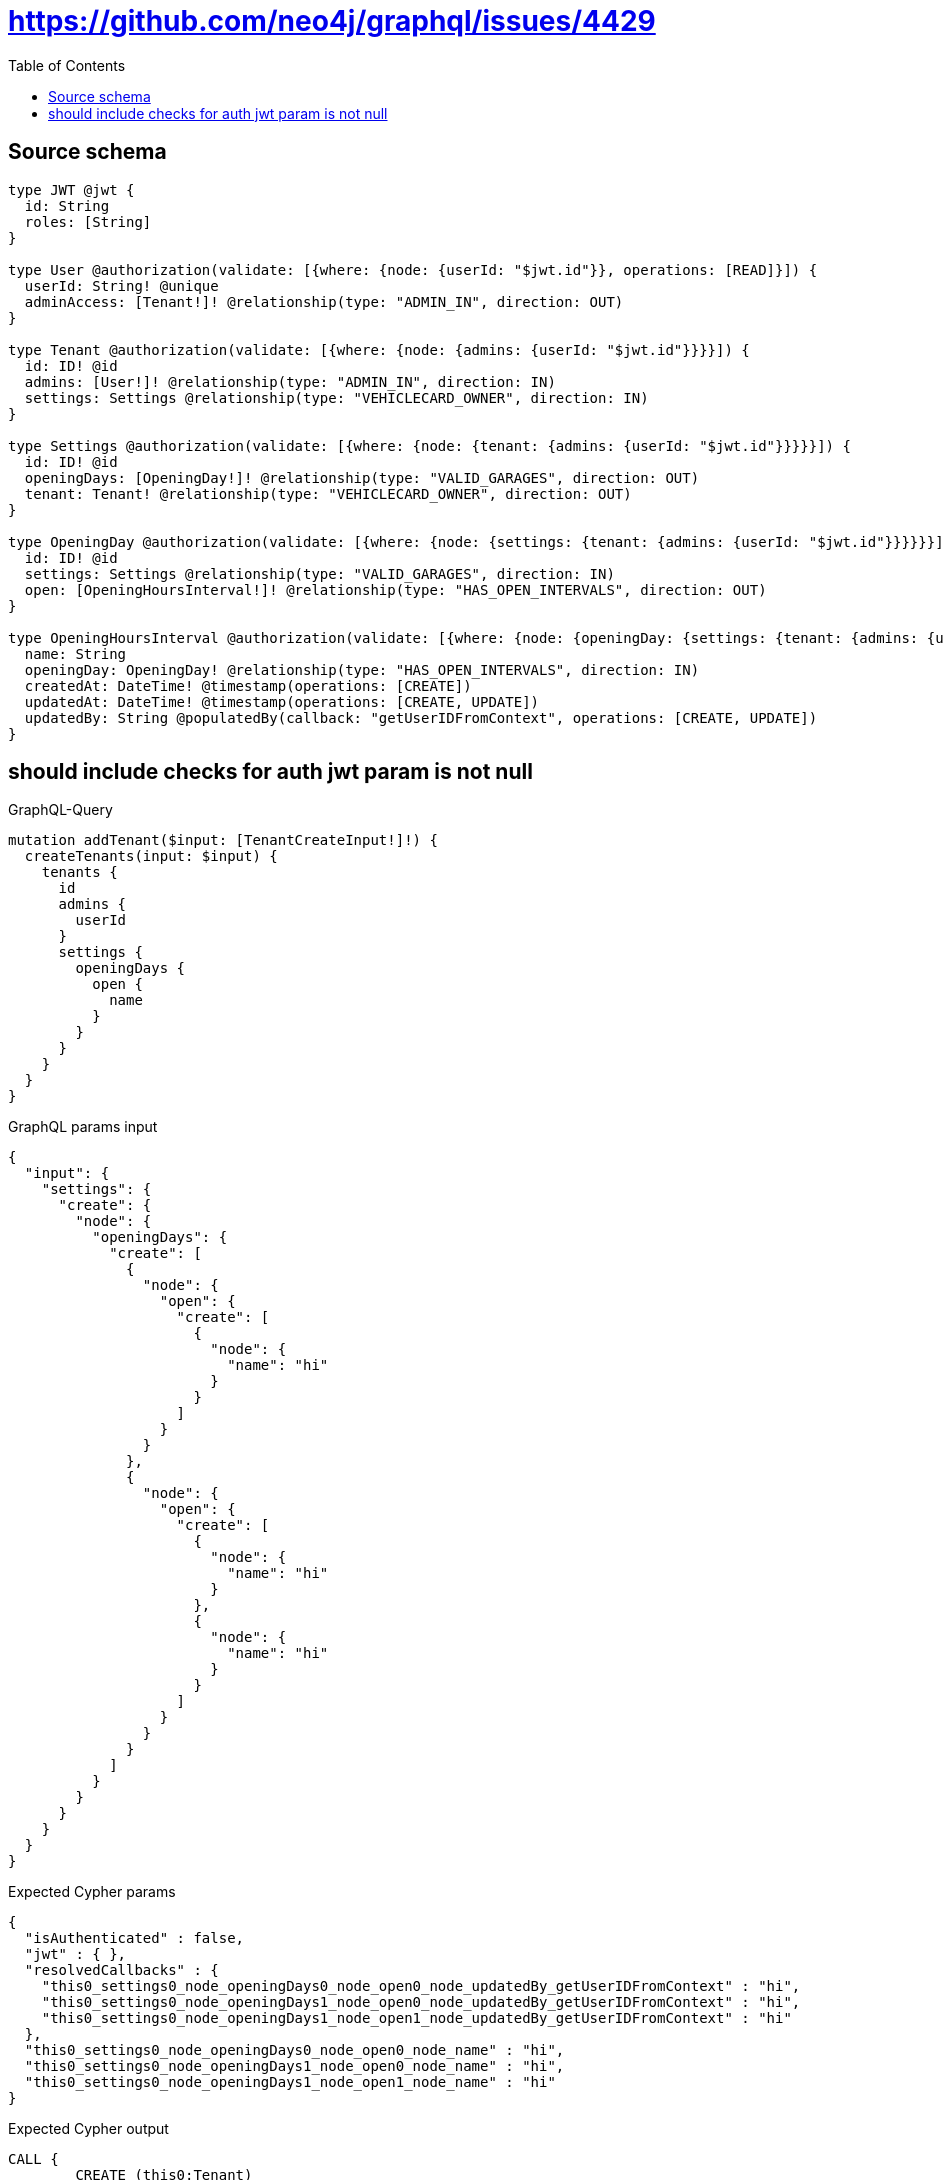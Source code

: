 :toc:

= https://github.com/neo4j/graphql/issues/4429

== Source schema

[source,graphql,schema=true]
----
type JWT @jwt {
  id: String
  roles: [String]
}

type User @authorization(validate: [{where: {node: {userId: "$jwt.id"}}, operations: [READ]}]) {
  userId: String! @unique
  adminAccess: [Tenant!]! @relationship(type: "ADMIN_IN", direction: OUT)
}

type Tenant @authorization(validate: [{where: {node: {admins: {userId: "$jwt.id"}}}}]) {
  id: ID! @id
  admins: [User!]! @relationship(type: "ADMIN_IN", direction: IN)
  settings: Settings @relationship(type: "VEHICLECARD_OWNER", direction: IN)
}

type Settings @authorization(validate: [{where: {node: {tenant: {admins: {userId: "$jwt.id"}}}}}]) {
  id: ID! @id
  openingDays: [OpeningDay!]! @relationship(type: "VALID_GARAGES", direction: OUT)
  tenant: Tenant! @relationship(type: "VEHICLECARD_OWNER", direction: OUT)
}

type OpeningDay @authorization(validate: [{where: {node: {settings: {tenant: {admins: {userId: "$jwt.id"}}}}}}]) {
  id: ID! @id
  settings: Settings @relationship(type: "VALID_GARAGES", direction: IN)
  open: [OpeningHoursInterval!]! @relationship(type: "HAS_OPEN_INTERVALS", direction: OUT)
}

type OpeningHoursInterval @authorization(validate: [{where: {node: {openingDay: {settings: {tenant: {admins: {userId: "$jwt.id"}}}}}}}]) {
  name: String
  openingDay: OpeningDay! @relationship(type: "HAS_OPEN_INTERVALS", direction: IN)
  createdAt: DateTime! @timestamp(operations: [CREATE])
  updatedAt: DateTime! @timestamp(operations: [CREATE, UPDATE])
  updatedBy: String @populatedBy(callback: "getUserIDFromContext", operations: [CREATE, UPDATE])
}
----

== should include checks for auth jwt param is not null

.GraphQL-Query
[source,graphql]
----
mutation addTenant($input: [TenantCreateInput!]!) {
  createTenants(input: $input) {
    tenants {
      id
      admins {
        userId
      }
      settings {
        openingDays {
          open {
            name
          }
        }
      }
    }
  }
}
----

.GraphQL params input
[source,json,request=true]
----
{
  "input": {
    "settings": {
      "create": {
        "node": {
          "openingDays": {
            "create": [
              {
                "node": {
                  "open": {
                    "create": [
                      {
                        "node": {
                          "name": "hi"
                        }
                      }
                    ]
                  }
                }
              },
              {
                "node": {
                  "open": {
                    "create": [
                      {
                        "node": {
                          "name": "hi"
                        }
                      },
                      {
                        "node": {
                          "name": "hi"
                        }
                      }
                    ]
                  }
                }
              }
            ]
          }
        }
      }
    }
  }
}
----

.Expected Cypher params
[source,json]
----
{
  "isAuthenticated" : false,
  "jwt" : { },
  "resolvedCallbacks" : {
    "this0_settings0_node_openingDays0_node_open0_node_updatedBy_getUserIDFromContext" : "hi",
    "this0_settings0_node_openingDays1_node_open0_node_updatedBy_getUserIDFromContext" : "hi",
    "this0_settings0_node_openingDays1_node_open1_node_updatedBy_getUserIDFromContext" : "hi"
  },
  "this0_settings0_node_openingDays0_node_open0_node_name" : "hi",
  "this0_settings0_node_openingDays1_node_open0_node_name" : "hi",
  "this0_settings0_node_openingDays1_node_open1_node_name" : "hi"
}
----

.Expected Cypher output
[source,cypher]
----
CALL {
	CREATE (this0:Tenant)
	SET this0.id = randomUUID()
	WITH *
	CREATE (this0_settings0_node:Settings)
	SET this0_settings0_node.id = randomUUID()
	WITH *
	CREATE (this0_settings0_node_openingDays0_node:OpeningDay)
	SET this0_settings0_node_openingDays0_node.id = randomUUID()
	WITH *
	CREATE (this0_settings0_node_openingDays0_node_open0_node:OpeningHoursInterval)
	SET this0_settings0_node_openingDays0_node_open0_node.createdAt = datetime()
	SET this0_settings0_node_openingDays0_node_open0_node.updatedAt = datetime()
	SET this0_settings0_node_openingDays0_node_open0_node.updatedBy = $resolvedCallbacks.this0_settings0_node_openingDays0_node_open0_node_updatedBy_getUserIDFromContext
	SET this0_settings0_node_openingDays0_node_open0_node.name = $this0_settings0_node_openingDays0_node_open0_node_name
	MERGE (this0_settings0_node_openingDays0_node)-[:HAS_OPEN_INTERVALS]->(this0_settings0_node_openingDays0_node_open0_node)
	WITH *
	CALL {
		WITH this0_settings0_node_openingDays0_node_open0_node
		MATCH (this0_settings0_node_openingDays0_node_open0_node)<-[this0_settings0_node_openingDays0_node_open0_node_openingDay_OpeningDay_unique:HAS_OPEN_INTERVALS]-(:OpeningDay)
		WITH count(this0_settings0_node_openingDays0_node_open0_node_openingDay_OpeningDay_unique) AS c
		WHERE apoc.util.validatePredicate(NOT (c = 1), '@neo4j/graphql/RELATIONSHIP-REQUIREDOpeningHoursInterval.openingDay required exactly once', [0])
		RETURN c AS this0_settings0_node_openingDays0_node_open0_node_openingDay_OpeningDay_unique_ignored
	}
	MERGE (this0_settings0_node)-[:VALID_GARAGES]->(this0_settings0_node_openingDays0_node)
	WITH *
	CALL {
		WITH this0_settings0_node_openingDays0_node
		MATCH (this0_settings0_node_openingDays0_node)<-[this0_settings0_node_openingDays0_node_settings_Settings_unique:VALID_GARAGES]-(:Settings)
		WITH count(this0_settings0_node_openingDays0_node_settings_Settings_unique) AS c
		WHERE apoc.util.validatePredicate(NOT (c <= 1), '@neo4j/graphql/RELATIONSHIP-REQUIREDOpeningDay.settings must be less than or equal to one', [0])
		RETURN c AS this0_settings0_node_openingDays0_node_settings_Settings_unique_ignored
	}
	WITH *
	CREATE (this0_settings0_node_openingDays1_node:OpeningDay)
	SET this0_settings0_node_openingDays1_node.id = randomUUID()
	WITH *
	CREATE (this0_settings0_node_openingDays1_node_open0_node:OpeningHoursInterval)
	SET this0_settings0_node_openingDays1_node_open0_node.createdAt = datetime()
	SET this0_settings0_node_openingDays1_node_open0_node.updatedAt = datetime()
	SET this0_settings0_node_openingDays1_node_open0_node.updatedBy = $resolvedCallbacks.this0_settings0_node_openingDays1_node_open0_node_updatedBy_getUserIDFromContext
	SET this0_settings0_node_openingDays1_node_open0_node.name = $this0_settings0_node_openingDays1_node_open0_node_name
	MERGE (this0_settings0_node_openingDays1_node)-[:HAS_OPEN_INTERVALS]->(this0_settings0_node_openingDays1_node_open0_node)
	WITH *
	CALL {
		WITH this0_settings0_node_openingDays1_node_open0_node
		MATCH (this0_settings0_node_openingDays1_node_open0_node)<-[this0_settings0_node_openingDays1_node_open0_node_openingDay_OpeningDay_unique:HAS_OPEN_INTERVALS]-(:OpeningDay)
		WITH count(this0_settings0_node_openingDays1_node_open0_node_openingDay_OpeningDay_unique) AS c
		WHERE apoc.util.validatePredicate(NOT (c = 1), '@neo4j/graphql/RELATIONSHIP-REQUIREDOpeningHoursInterval.openingDay required exactly once', [0])
		RETURN c AS this0_settings0_node_openingDays1_node_open0_node_openingDay_OpeningDay_unique_ignored
	}
	WITH *
	CREATE (this0_settings0_node_openingDays1_node_open1_node:OpeningHoursInterval)
	SET this0_settings0_node_openingDays1_node_open1_node.createdAt = datetime()
	SET this0_settings0_node_openingDays1_node_open1_node.updatedAt = datetime()
	SET this0_settings0_node_openingDays1_node_open1_node.updatedBy = $resolvedCallbacks.this0_settings0_node_openingDays1_node_open1_node_updatedBy_getUserIDFromContext
	SET this0_settings0_node_openingDays1_node_open1_node.name = $this0_settings0_node_openingDays1_node_open1_node_name
	MERGE (this0_settings0_node_openingDays1_node)-[:HAS_OPEN_INTERVALS]->(this0_settings0_node_openingDays1_node_open1_node)
	WITH *
	CALL {
		WITH this0_settings0_node_openingDays1_node_open1_node
		MATCH (this0_settings0_node_openingDays1_node_open1_node)<-[this0_settings0_node_openingDays1_node_open1_node_openingDay_OpeningDay_unique:HAS_OPEN_INTERVALS]-(:OpeningDay)
		WITH count(this0_settings0_node_openingDays1_node_open1_node_openingDay_OpeningDay_unique) AS c
		WHERE apoc.util.validatePredicate(NOT (c = 1), '@neo4j/graphql/RELATIONSHIP-REQUIREDOpeningHoursInterval.openingDay required exactly once', [0])
		RETURN c AS this0_settings0_node_openingDays1_node_open1_node_openingDay_OpeningDay_unique_ignored
	}
	MERGE (this0_settings0_node)-[:VALID_GARAGES]->(this0_settings0_node_openingDays1_node)
	WITH *
	CALL {
		WITH this0_settings0_node_openingDays1_node
		MATCH (this0_settings0_node_openingDays1_node)<-[this0_settings0_node_openingDays1_node_settings_Settings_unique:VALID_GARAGES]-(:Settings)
		WITH count(this0_settings0_node_openingDays1_node_settings_Settings_unique) AS c
		WHERE apoc.util.validatePredicate(NOT (c <= 1), '@neo4j/graphql/RELATIONSHIP-REQUIREDOpeningDay.settings must be less than or equal to one', [0])
		RETURN c AS this0_settings0_node_openingDays1_node_settings_Settings_unique_ignored
	}
	MERGE (this0)<-[:VEHICLECARD_OWNER]-(this0_settings0_node)
	WITH *
	CALL {
		WITH this0_settings0_node
		MATCH (this0_settings0_node)-[this0_settings0_node_tenant_Tenant_unique:VEHICLECARD_OWNER]->(:Tenant)
		WITH count(this0_settings0_node_tenant_Tenant_unique) AS c
		WHERE apoc.util.validatePredicate(NOT (c = 1), '@neo4j/graphql/RELATIONSHIP-REQUIREDSettings.tenant required exactly once', [0])
		RETURN c AS this0_settings0_node_tenant_Tenant_unique_ignored
	}
	WITH *
	CALL {
		WITH this0
		MATCH (this0)<-[this0_settings_Settings_unique:VEHICLECARD_OWNER]-(:Settings)
		WITH count(this0_settings_Settings_unique) AS c
		WHERE apoc.util.validatePredicate(NOT (c <= 1), '@neo4j/graphql/RELATIONSHIP-REQUIREDTenant.settings must be less than or equal to one', [0])
		RETURN c AS this0_settings_Settings_unique_ignored
	}
	WITH *
	CALL {
		WITH this0_settings0_node_openingDays0_node_open0_node
		MATCH (this0_settings0_node_openingDays0_node_open0_node)<-[:HAS_OPEN_INTERVALS]-(authorization_0_0_0_0_0_0_0_0_0_0_after_this1:OpeningDay)
		CALL {
			WITH authorization_0_0_0_0_0_0_0_0_0_0_after_this1
			MATCH (authorization_0_0_0_0_0_0_0_0_0_0_after_this1)<-[:VALID_GARAGES]-(authorization_0_0_0_0_0_0_0_0_0_0_after_this2:Settings)
			OPTIONAL MATCH (authorization_0_0_0_0_0_0_0_0_0_0_after_this2)-[:VEHICLECARD_OWNER]->(authorization_0_0_0_0_0_0_0_0_0_0_after_this3:Tenant)
			WITH *, count(authorization_0_0_0_0_0_0_0_0_0_0_after_this3) AS tenantCount
			WITH *
			WHERE (tenantCount <> 0
				AND size([(authorization_0_0_0_0_0_0_0_0_0_0_after_this3)<-[:ADMIN_IN]-(authorization_0_0_0_0_0_0_0_0_0_0_after_this4:User)
				WHERE ($jwt.id IS NOT NULL
					AND authorization_0_0_0_0_0_0_0_0_0_0_after_this4.userId = $jwt.id) | 1]) > 0)
			RETURN count(authorization_0_0_0_0_0_0_0_0_0_0_after_this2) = 1 AS authorization_0_0_0_0_0_0_0_0_0_0_after_var5
		}
		WITH *
		WHERE authorization_0_0_0_0_0_0_0_0_0_0_after_var5 = true
		RETURN count(authorization_0_0_0_0_0_0_0_0_0_0_after_this1) = 1 AS authorization_0_0_0_0_0_0_0_0_0_0_after_var0
	}
	CALL {
		WITH this0_settings0_node_openingDays0_node
		MATCH (this0_settings0_node_openingDays0_node)<-[:VALID_GARAGES]-(authorization_0_0_0_0_0_0_0_after_this1:Settings)
		OPTIONAL MATCH (authorization_0_0_0_0_0_0_0_after_this1)-[:VEHICLECARD_OWNER]->(authorization_0_0_0_0_0_0_0_after_this2:Tenant)
		WITH *, count(authorization_0_0_0_0_0_0_0_after_this2) AS tenantCount
		WITH *
		WHERE (tenantCount <> 0
			AND size([(authorization_0_0_0_0_0_0_0_after_this2)<-[:ADMIN_IN]-(authorization_0_0_0_0_0_0_0_after_this3:User)
			WHERE ($jwt.id IS NOT NULL
				AND authorization_0_0_0_0_0_0_0_after_this3.userId = $jwt.id) | 1]) > 0)
		RETURN count(authorization_0_0_0_0_0_0_0_after_this1) = 1 AS authorization_0_0_0_0_0_0_0_after_var0
	}
	CALL {
		WITH this0_settings0_node_openingDays1_node_open0_node
		MATCH (this0_settings0_node_openingDays1_node_open0_node)<-[:HAS_OPEN_INTERVALS]-(authorization_0_0_0_0_0_1_0_0_0_0_after_this1:OpeningDay)
		CALL {
			WITH authorization_0_0_0_0_0_1_0_0_0_0_after_this1
			MATCH (authorization_0_0_0_0_0_1_0_0_0_0_after_this1)<-[:VALID_GARAGES]-(authorization_0_0_0_0_0_1_0_0_0_0_after_this2:Settings)
			OPTIONAL MATCH (authorization_0_0_0_0_0_1_0_0_0_0_after_this2)-[:VEHICLECARD_OWNER]->(authorization_0_0_0_0_0_1_0_0_0_0_after_this3:Tenant)
			WITH *, count(authorization_0_0_0_0_0_1_0_0_0_0_after_this3) AS tenantCount
			WITH *
			WHERE (tenantCount <> 0
				AND size([(authorization_0_0_0_0_0_1_0_0_0_0_after_this3)<-[:ADMIN_IN]-(authorization_0_0_0_0_0_1_0_0_0_0_after_this4:User)
				WHERE ($jwt.id IS NOT NULL
					AND authorization_0_0_0_0_0_1_0_0_0_0_after_this4.userId = $jwt.id) | 1]) > 0)
			RETURN count(authorization_0_0_0_0_0_1_0_0_0_0_after_this2) = 1 AS authorization_0_0_0_0_0_1_0_0_0_0_after_var5
		}
		WITH *
		WHERE authorization_0_0_0_0_0_1_0_0_0_0_after_var5 = true
		RETURN count(authorization_0_0_0_0_0_1_0_0_0_0_after_this1) = 1 AS authorization_0_0_0_0_0_1_0_0_0_0_after_var0
	}
	CALL {
		WITH this0_settings0_node_openingDays1_node_open1_node
		MATCH (this0_settings0_node_openingDays1_node_open1_node)<-[:HAS_OPEN_INTERVALS]-(authorization_0_0_0_0_0_1_0_0_1_0_after_this1:OpeningDay)
		CALL {
			WITH authorization_0_0_0_0_0_1_0_0_1_0_after_this1
			MATCH (authorization_0_0_0_0_0_1_0_0_1_0_after_this1)<-[:VALID_GARAGES]-(authorization_0_0_0_0_0_1_0_0_1_0_after_this2:Settings)
			OPTIONAL MATCH (authorization_0_0_0_0_0_1_0_0_1_0_after_this2)-[:VEHICLECARD_OWNER]->(authorization_0_0_0_0_0_1_0_0_1_0_after_this3:Tenant)
			WITH *, count(authorization_0_0_0_0_0_1_0_0_1_0_after_this3) AS tenantCount
			WITH *
			WHERE (tenantCount <> 0
				AND size([(authorization_0_0_0_0_0_1_0_0_1_0_after_this3)<-[:ADMIN_IN]-(authorization_0_0_0_0_0_1_0_0_1_0_after_this4:User)
				WHERE ($jwt.id IS NOT NULL
					AND authorization_0_0_0_0_0_1_0_0_1_0_after_this4.userId = $jwt.id) | 1]) > 0)
			RETURN count(authorization_0_0_0_0_0_1_0_0_1_0_after_this2) = 1 AS authorization_0_0_0_0_0_1_0_0_1_0_after_var5
		}
		WITH *
		WHERE authorization_0_0_0_0_0_1_0_0_1_0_after_var5 = true
		RETURN count(authorization_0_0_0_0_0_1_0_0_1_0_after_this1) = 1 AS authorization_0_0_0_0_0_1_0_0_1_0_after_var0
	}
	CALL {
		WITH this0_settings0_node_openingDays1_node
		MATCH (this0_settings0_node_openingDays1_node)<-[:VALID_GARAGES]-(authorization_0_0_0_0_0_1_0_after_this1:Settings)
		OPTIONAL MATCH (authorization_0_0_0_0_0_1_0_after_this1)-[:VEHICLECARD_OWNER]->(authorization_0_0_0_0_0_1_0_after_this2:Tenant)
		WITH *, count(authorization_0_0_0_0_0_1_0_after_this2) AS tenantCount
		WITH *
		WHERE (tenantCount <> 0
			AND size([(authorization_0_0_0_0_0_1_0_after_this2)<-[:ADMIN_IN]-(authorization_0_0_0_0_0_1_0_after_this3:User)
			WHERE ($jwt.id IS NOT NULL
				AND authorization_0_0_0_0_0_1_0_after_this3.userId = $jwt.id) | 1]) > 0)
		RETURN count(authorization_0_0_0_0_0_1_0_after_this1) = 1 AS authorization_0_0_0_0_0_1_0_after_var0
	}
	OPTIONAL MATCH (this0_settings0_node)-[:VEHICLECARD_OWNER]->(authorization_0_0_0_0_after_this1:Tenant)
	WITH *, count(authorization_0_0_0_0_after_this1) AS tenantCount
	WITH *
	WHERE (apoc.util.validatePredicate(NOT (($isAuthenticated = true
			AND authorization_0_0_0_0_0_0_0_0_0_0_after_var0 = true)), '@neo4j/graphql/FORBIDDEN', [0])
		AND apoc.util.validatePredicate(NOT (($isAuthenticated = true
			AND authorization_0_0_0_0_0_0_0_after_var0 = true)), '@neo4j/graphql/FORBIDDEN', [0])
		AND apoc.util.validatePredicate(NOT (($isAuthenticated = true
			AND authorization_0_0_0_0_0_1_0_0_0_0_after_var0 = true)), '@neo4j/graphql/FORBIDDEN', [0])
		AND apoc.util.validatePredicate(NOT (($isAuthenticated = true
			AND authorization_0_0_0_0_0_1_0_0_1_0_after_var0 = true)), '@neo4j/graphql/FORBIDDEN', [0])
		AND apoc.util.validatePredicate(NOT (($isAuthenticated = true
			AND authorization_0_0_0_0_0_1_0_after_var0 = true)), '@neo4j/graphql/FORBIDDEN', [0])
		AND apoc.util.validatePredicate(NOT (($isAuthenticated = true
			AND tenantCount <> 0
			AND size([(authorization_0_0_0_0_after_this1)<-[:ADMIN_IN]-(authorization_0_0_0_0_after_this0:User)
			WHERE ($jwt.id IS NOT NULL
				AND authorization_0_0_0_0_after_this0.userId = $jwt.id) | 1]) > 0)), '@neo4j/graphql/FORBIDDEN', [0])
		AND apoc.util.validatePredicate(NOT (($isAuthenticated = true
			AND size([(this0)<-[:ADMIN_IN]-(authorization_0_after_this0:User)
			WHERE ($jwt.id IS NOT NULL
				AND authorization_0_after_this0.userId = $jwt.id) | 1]) > 0)), '@neo4j/graphql/FORBIDDEN', [0]))
	RETURN this0
}
CALL {
	WITH this0
	CALL {
		WITH this0
		MATCH (this0)<-[create_this0:ADMIN_IN]-(create_this1:User)
		WHERE apoc.util.validatePredicate(NOT (($isAuthenticated = true
			AND $jwt.id IS NOT NULL
			AND create_this1.userId = $jwt.id)), '@neo4j/graphql/FORBIDDEN', [0])
		WITH create_this1 {
			.userId
		} AS create_this1
		RETURN collect(create_this1) AS create_var2
	}
	CALL {
		WITH this0
		MATCH (this0)<-[create_this3:VEHICLECARD_OWNER]-(create_this4:Settings)
		OPTIONAL MATCH (create_this4)-[:VEHICLECARD_OWNER]->(create_this5:Tenant)
		WITH *, count(create_this5) AS tenantCount
		WITH *
		WHERE apoc.util.validatePredicate(NOT (($isAuthenticated = true
			AND tenantCount <> 0
			AND size([(create_this5)<-[:ADMIN_IN]-(create_this6:User)
			WHERE ($jwt.id IS NOT NULL
				AND create_this6.userId = $jwt.id) | 1]) > 0)), '@neo4j/graphql/FORBIDDEN', [0])
		CALL {
			WITH create_this4
			MATCH (create_this4)-[create_this7:VALID_GARAGES]->(create_this8:OpeningDay)
			CALL {
				WITH create_this8
				MATCH (create_this8)<-[:VALID_GARAGES]-(create_this9:Settings)
				OPTIONAL MATCH (create_this9)-[:VEHICLECARD_OWNER]->(create_this10:Tenant)
				WITH *, count(create_this10) AS tenantCount
				WITH *
				WHERE (tenantCount <> 0
					AND size([(create_this10)<-[:ADMIN_IN]-(create_this11:User)
					WHERE ($jwt.id IS NOT NULL
						AND create_this11.userId = $jwt.id) | 1]) > 0)
				RETURN count(create_this9) = 1 AS create_var12
			}
			WITH *
			WHERE apoc.util.validatePredicate(NOT (($isAuthenticated = true
				AND create_var12 = true)), '@neo4j/graphql/FORBIDDEN', [0])
			CALL {
				WITH create_this8
				MATCH (create_this8)-[create_this13:HAS_OPEN_INTERVALS]->(create_this14:OpeningHoursInterval)
				CALL {
					WITH create_this14
					MATCH (create_this14)<-[:HAS_OPEN_INTERVALS]-(create_this15:OpeningDay)
					CALL {
						WITH create_this15
						MATCH (create_this15)<-[:VALID_GARAGES]-(create_this16:Settings)
						OPTIONAL MATCH (create_this16)-[:VEHICLECARD_OWNER]->(create_this17:Tenant)
						WITH *, count(create_this17) AS tenantCount
						WITH *
						WHERE (tenantCount <> 0
							AND size([(create_this17)<-[:ADMIN_IN]-(create_this18:User)
							WHERE ($jwt.id IS NOT NULL
								AND create_this18.userId = $jwt.id) | 1]) > 0)
						RETURN count(create_this16) = 1 AS create_var19
					}
					WITH *
					WHERE create_var19 = true
					RETURN count(create_this15) = 1 AS create_var20
				}
				WITH *
				WHERE apoc.util.validatePredicate(NOT (($isAuthenticated = true
					AND create_var20 = true)), '@neo4j/graphql/FORBIDDEN', [0])
				WITH create_this14 {
					.name
				} AS create_this14
				RETURN collect(create_this14) AS create_var21
			}
			WITH create_this8 {
				open: create_var21
			} AS create_this8
			RETURN collect(create_this8) AS create_var22
		}
		WITH create_this4 {
			openingDays: create_var22
		} AS create_this4
		RETURN head(collect(create_this4)) AS create_var23
	}
	RETURN this0 {
		.id,
		admins: create_var2,
		settings: create_var23
	} AS create_var24
}
RETURN [create_var24] AS data
----

'''

